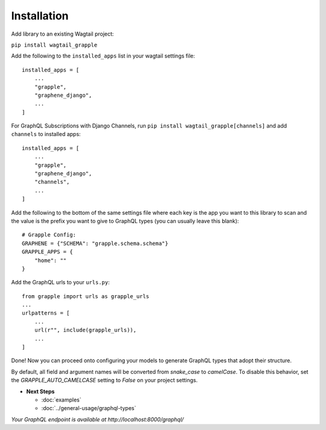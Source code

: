 Installation
============

Add library to an existing Wagtail project:

``pip install wagtail_grapple``

Add the following to the ``installed_apps`` list in your wagtail
settings file:

::

   installed_apps = [
       ...
       "grapple",
       "graphene_django",
       ...
   ]

For GraphQL Subscriptions with Django Channels, run ``pip install wagtail_grapple[channels]`` and add
``channels`` to installed apps:

::

   installed_apps = [
       ...
       "grapple",
       "graphene_django",
       "channels",
       ...
   ]

Add the following to the bottom of the same settings file where each key
is the app you want to this library to scan and the value is the prefix
you want to give to GraphQL types (you can usually leave this blank):

::

   # Grapple Config:
   GRAPHENE = {"SCHEMA": "grapple.schema.schema"}
   GRAPPLE_APPS = {
       "home": ""
   }

Add the GraphQL urls to your ``urls.py``:

::

   from grapple import urls as grapple_urls
   ...
   urlpatterns = [
       ...
       url(r"", include(grapple_urls)),
       ...
   ]

Done! Now you can proceed onto configuring your models to generate
GraphQL types that adopt their structure.

By default, all field and argument names will be converted from `snake_case`
to `camelCase`. To disable this behavior, set the `GRAPPLE_AUTO_CAMELCASE`
setting to `False` on your project settings.

* **Next Steps**

  * :doc:`examples`
  * :doc:`../general-usage/graphql-types`


*Your GraphQL endpoint is available at http://localhost:8000/graphql/*

